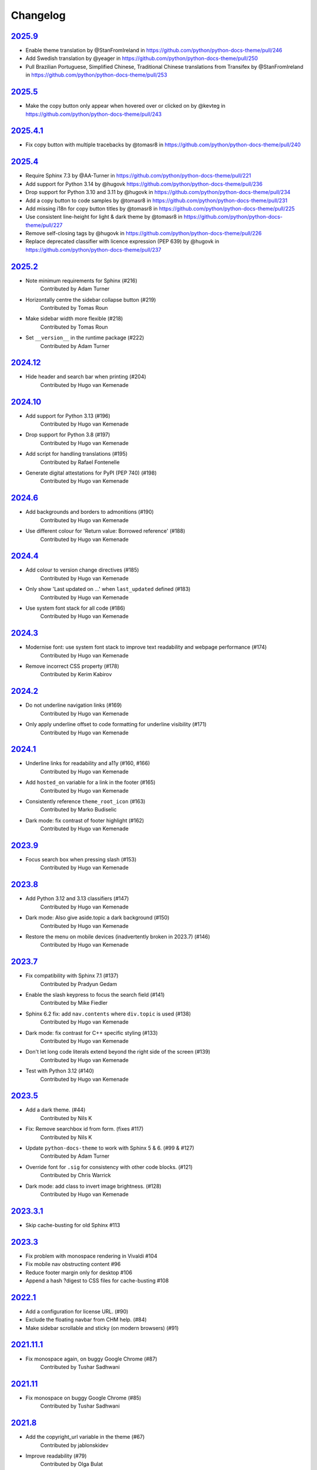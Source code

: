 Changelog
=========

`2025.9 <https://github.com/python/python-docs-theme/releases/tag/2025.9>`_
---------------------------------------------------------------------------

* Enable theme translation by @StanFromIreland in https://github.com/python/python-docs-theme/pull/246
* Add Swedish translation by @yeager in https://github.com/python/python-docs-theme/pull/250
* Pull Brazilian Portuguese, Simplified Chinese, Traditional Chinese translations from Transifex by @StanFromIreland in https://github.com/python/python-docs-theme/pull/253

`2025.5 <https://github.com/python/python-docs-theme/releases/tag/2025.5>`_
---------------------------------------------------------------------------

* Make the copy button only appear when hovered over or clicked on by @kevteg in https://github.com/python/python-docs-theme/pull/243

`2025.4.1 <https://github.com/python/python-docs-theme/releases/tag/2025.4.1>`_
-------------------------------------------------------------------------------

* Fix copy button with multiple tracebacks by @tomasr8 in https://github.com/python/python-docs-theme/pull/240

`2025.4 <https://github.com/python/python-docs-theme/releases/tag/2025.4>`_
---------------------------------------------------------------------------

* Require Sphinx 7.3 by @AA-Turner in https://github.com/python/python-docs-theme/pull/221
* Add support for Python 3.14 by @hugovk https://github.com/python/python-docs-theme/pull/236
* Drop support for Python 3.10 and 3.11 by @hugovk in https://github.com/python/python-docs-theme/pull/234
* Add a copy button to code samples by @tomasr8 in https://github.com/python/python-docs-theme/pull/231
* Add missing i18n for copy button titles by @tomasr8 in https://github.com/python/python-docs-theme/pull/225
* Use consistent line-height for light & dark theme by @tomasr8 in https://github.com/python/python-docs-theme/pull/227
* Remove self-closing tags by @hugovk in https://github.com/python/python-docs-theme/pull/226
* Replace deprecated classifier with licence expression (PEP 639) by @hugovk in https://github.com/python/python-docs-theme/pull/237

`2025.2 <https://github.com/python/python-docs-theme/releases/tag/2025.2>`_
---------------------------------------------------------------------------

- Note minimum requirements for Sphinx (#216)
    Contributed by Adam Turner
- Horizontally centre the sidebar collapse button (#219)
    Contributed by Tomas Roun
- Make sidebar width more flexible (#218)
    Contributed by Tomas Roun
- Set ``__version__`` in the runtime package (#222)
    Contributed by Adam Turner

`2024.12 <https://github.com/python/python-docs-theme/releases/tag/2024.12>`_
-----------------------------------------------------------------------------

- Hide header and search bar when printing (#204)
    Contributed by Hugo van Kemenade

`2024.10 <https://github.com/python/python-docs-theme/releases/tag/2024.10>`_
-----------------------------------------------------------------------------

- Add support for Python 3.13 (#196)
    Contributed by Hugo van Kemenade
- Drop support for Python 3.8 (#197)
    Contributed by Hugo van Kemenade
- Add script for handling translations (#195)
    Contributed by Rafael Fontenelle
- Generate digital attestations for PyPI (PEP 740) (#198)
    Contributed by Hugo van Kemenade

`2024.6 <https://github.com/python/python-docs-theme/releases/tag/2024.6>`_
---------------------------------------------------------------------------

- Add backgrounds and borders to admonitions (#190)
    Contributed by Hugo van Kemenade
- Use different colour for 'Return value: Borrowed reference' (#188)
    Contributed by Hugo van Kemenade

`2024.4 <https://github.com/python/python-docs-theme/releases/tag/2024.4>`_
---------------------------------------------------------------------------

- Add colour to version change directives (#185)
    Contributed by Hugo van Kemenade
- Only show 'Last updated on ...' when ``last_updated`` defined (#183)
    Contributed by Hugo van Kemenade
- Use system font stack for all code (#186)
    Contributed by Hugo van Kemenade

`2024.3 <https://github.com/python/python-docs-theme/releases/tag/2024.3>`_
---------------------------------------------------------------------------

- Modernise font: use system font stack to improve text readability and webpage performance (#174)
    Contributed by Hugo van Kemenade
- Remove incorrect CSS property (#178)
    Contributed by Kerim Kabirov

`2024.2 <https://github.com/python/python-docs-theme/releases/tag/2024.2>`_
---------------------------------------------------------------------------

- Do not underline navigation links (#169)
   Contributed by Hugo van Kemenade
- Only apply underline offset to code formatting for underline visibility (#171)
   Contributed by Hugo van Kemenade

`2024.1 <https://github.com/python/python-docs-theme/releases/tag/2024.1>`_
---------------------------------------------------------------------------

- Underline links for readability and a11y (#160, #166)
   Contributed by Hugo van Kemenade
- Add ``hosted_on`` variable for a link in the footer (#165)
   Contributed by Hugo van Kemenade
- Consistently reference ``theme_root_icon`` (#163)
   Contributed by Marko Budiselic
- Dark mode: fix contrast of footer highlight (#162)
   Contributed by Hugo van Kemenade

`2023.9 <https://github.com/python/python-docs-theme/releases/tag/2023.9>`_
---------------------------------------------------------------------------

- Focus search box when pressing slash (#153)
   Contributed by Hugo van Kemenade

`2023.8 <https://github.com/python/python-docs-theme/releases/tag/2023.8>`_
---------------------------------------------------------------------------

- Add Python 3.12 and 3.13 classifiers (#147)
   Contributed by Hugo van Kemenade
- Dark mode: Also give aside.topic a dark background (#150)
   Contributed by Hugo van Kemenade
- Restore the menu on mobile devices (inadvertently broken in 2023.7) (#146)
   Contributed by Hugo van Kemenade

`2023.7 <https://github.com/python/python-docs-theme/releases/tag/2023.7>`_
---------------------------------------------------------------------------

- Fix compatibility with Sphinx 7.1 (#137)
   Contributed by Pradyun Gedam
- Enable the slash keypress to focus the search field (#141)
   Contributed by Mike Fiedler
- Sphinx 6.2 fix: add ``nav.contents`` where ``div.topic`` is used (#138)
   Contributed by Hugo van Kemenade
- Dark mode: fix contrast for C++ specific styling (#133)
   Contributed by Hugo van Kemenade
- Don't let long code literals extend beyond the right side of the screen (#139)
   Contributed by Hugo van Kemenade
- Test with Python 3.12 (#140)
   Contributed by Hugo van Kemenade

`2023.5 <https://github.com/python/python-docs-theme/releases/tag/2023.5>`_
---------------------------------------------------------------------------

- Add a dark theme. (#44)
   Contributed by Nils K
- Fix: Remove searchbox id from form. (fixes #117)
   Contributed by Nils K
- Update ``python-docs-theme`` to work with Sphinx 5 & 6. (#99 & #127)
   Contributed by Adam Turner
- Override font for ``.sig`` for consistency with other code blocks. (#121)
   Contributed by Chris Warrick
- Dark mode: add class to invert image brightness. (#128)
   Contributed by Hugo van Kemenade


`2023.3.1 <https://github.com/python/python-docs-theme/releases/tag/2023.3.1>`_
-------------------------------------------------------------------------------

- Skip cache-busting for old Sphinx #113


`2023.3 <https://github.com/python/python-docs-theme/releases/tag/2023.3>`_
---------------------------------------------------------------------------

- Fix problem with monospace rendering in Vivaldi #104
- Fix mobile nav obstructing content #96
- Reduce footer margin only for desktop #106
- Append a hash ?digest to CSS files for cache-busting #108


`2022.1 <https://github.com/python/python-docs-theme/releases/tag/2022.1>`_
----------------------------------------------------------------------------

- Add a configuration for license URL. (#90)
- Exclude the floating navbar from CHM help. (#84)
- Make sidebar scrollable and sticky (on modern browsers) (#91)


`2021.11.1 <https://github.com/python/python-docs-theme/releases/tag/2021.11.1>`_
----------------------------------------------------------------------------------

- Fix monospace again, on buggy Google Chrome (#87)
   Contributed by Tushar Sadhwani


`2021.11 <https://github.com/python/python-docs-theme/releases/tag/2021.11>`_
------------------------------------------------------------------------------

- Fix monospace on buggy Google Chrome (#85)
   Contributed by Tushar Sadhwani


`2021.8 <https://github.com/python/python-docs-theme/releases/tag/2021.8>`_
-----------------------------------------------------------------------------

- Add the copyright_url variable in the theme (#67)
   Contributed by jablonskidev
- Improve readability (#79)
   Contributed by Olga Bulat
- Remove #searchbox on mobile to fix a layout bug (#76)
   Contributed by Olga Bulat
- Fix the appearance of version/language selects (#74)
   Contributed by Olga Bulat


`2021.5 <https://github.com/python/python-docs-theme/releases/tag/2021.5>`_
-----------------------------------------------------------------------------

- Make the theme responsive (#46)
   Contributed by Olga Bulat.
- Use Python 3.8 for the Github Actions (#71)
   Contributed by Stéphane Wirtel.
- Use default pygments theme (#68)
   Contributed by Aaron Carlisle.
- Test Github action to validate the theme against docsbuild scripts. (#69)
   Contributed by Julien Palard.
- Add the copy button to pycon3 highlighted code blocks. (#64)
   Contributed by Julien Palard.


`2020.12 <https://github.com/python/python-docs-theme/releases/tag/v2020.12>`_
------------------------------------------------------------------------------

- Updated the readme, to remind user to install the package in a virtual environment. (#41)
   Contributed by Mariatta.
- Updated the package url, using the GitHub repository instead of docs.python.org (#49)
   Contributed by Pradyun Gedam.
- Added license information to the footer of the doc (#36)
   Contributed by Todd.
- Fixed typo in the footer (#52)
   Contributed by Dominic Davis-Foster.
- Added information on how to use the package (#32)
   Contributed by Tapasweni Pathak.
- Fixed code formatting (#53).
   Contributed by Hugo van Kemenade.
- Fixed code bgcolor and codetextcolor for Sphinx 3.1.0+ (#57)
   Contributed by Zhiming Wang.

2018.7
------
Corresponds to `44a8f30 <https://github.com/python/python-docs-theme/commit/44a8f306db9ec86d277a8a687538d5d51e415130>`_


`2018.2 <https://github.com/python/python-docs-theme/releases/tag/2018.2>`_
---------------------------------------------------------------------------

Initial release.
